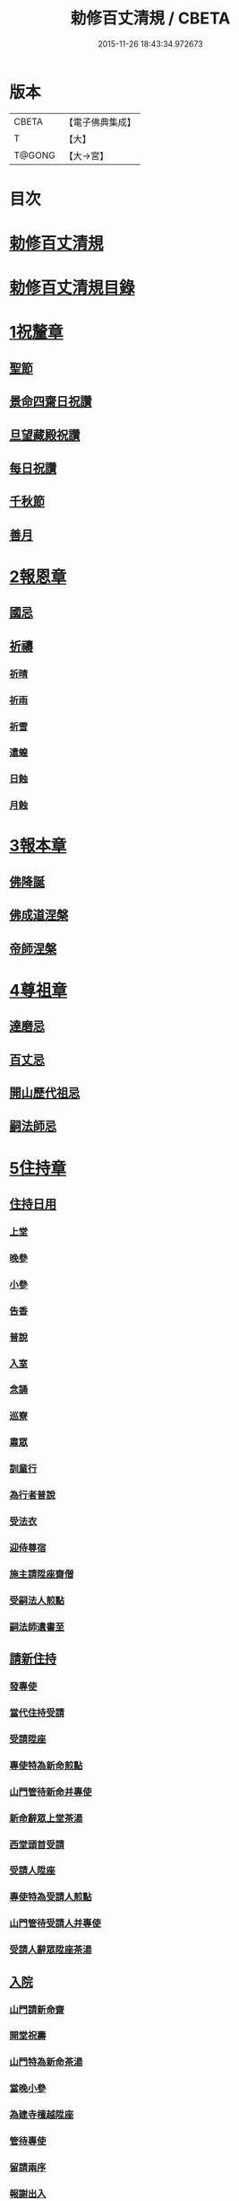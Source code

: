 #+TITLE: 勅修百丈清規 / CBETA
#+DATE: 2015-11-26 18:43:34.972673
* 版本
 |     CBETA|【電子佛典集成】|
 |         T|【大】     |
 |    T@GONG|【大→宮】   |

* 目次
* [[file:KR6q0102_001.txt::001-1109c18][勅修百丈清規]]
* [[file:KR6q0102_001.txt::1111b2][勅修百丈清規目錄]]
* [[file:KR6q0102_001.txt::1112c19][1祝釐章]]
** [[file:KR6q0102_001.txt::1112c29][聖節]]
** [[file:KR6q0102_001.txt::1114b10][景命四齋日祝讚]]
** [[file:KR6q0102_001.txt::1114b17][旦望藏殿祝讚]]
** [[file:KR6q0102_001.txt::1114b26][每日祝讚]]
** [[file:KR6q0102_001.txt::1114c1][千秋節]]
** [[file:KR6q0102_001.txt::1114c7][善月]]
* [[file:KR6q0102_001.txt::1114c19][2報恩章]]
** [[file:KR6q0102_001.txt::1114c28][國忌]]
** [[file:KR6q0102_001.txt::1115a7][祈禱]]
*** [[file:KR6q0102_001.txt::1115a19][祈晴]]
*** [[file:KR6q0102_001.txt::1115a26][祈雨]]
*** [[file:KR6q0102_001.txt::1115b4][祈雪]]
*** [[file:KR6q0102_001.txt::1115b10][遣蝗]]
*** [[file:KR6q0102_001.txt::1115b17][日蝕]]
*** [[file:KR6q0102_001.txt::1115b22][月蝕]]
* [[file:KR6q0102_002.txt::002-1115c8][3報本章]]
** [[file:KR6q0102_002.txt::002-1115c17][佛降誕]]
** [[file:KR6q0102_002.txt::1116a13][佛成道涅槃]]
** [[file:KR6q0102_002.txt::1117a21][帝師涅槃]]
* [[file:KR6q0102_002.txt::1117c5][4尊祖章]]
** [[file:KR6q0102_002.txt::1117c19][達磨忌]]
** [[file:KR6q0102_002.txt::1118b19][百丈忌]]
** [[file:KR6q0102_002.txt::1118c21][開山歷代祖忌]]
** [[file:KR6q0102_002.txt::1119a4][嗣法師忌]]
* [[file:KR6q0102_002.txt::1119a21][5住持章]]
** [[file:KR6q0102_002.txt::1119b8][住持日用]]
*** [[file:KR6q0102_002.txt::1119b9][上堂]]
*** [[file:KR6q0102_002.txt::1119b29][晚參]]
*** [[file:KR6q0102_002.txt::1119c10][小參]]
*** [[file:KR6q0102_002.txt::1119c29][告香]]
*** [[file:KR6q0102_002.txt::1120d9][普說]]
*** [[file:KR6q0102_002.txt::1120d15][入室]]
*** [[file:KR6q0102_002.txt::1121a8][念誦]]
*** [[file:KR6q0102_002.txt::1121d1][巡寮]]
*** [[file:KR6q0102_002.txt::1121e3][肅眾]]
*** [[file:KR6q0102_002.txt::1122a8][訓童行]]
*** [[file:KR6q0102_002.txt::1122a18][為行者普說]]
*** [[file:KR6q0102_002.txt::1122b4][受法衣]]
*** [[file:KR6q0102_002.txt::1122b14][迎侍尊宿]]
*** [[file:KR6q0102_002.txt::1123a5][施主請陞座齋僧]]
*** [[file:KR6q0102_002.txt::1123b3][受嗣法人煎點]]
*** [[file:KR6q0102_002.txt::1123b24][嗣法師遺書至]]
** [[file:KR6q0102_003.txt::003-1123c14][請新住持]]
*** [[file:KR6q0102_003.txt::003-1123c15][發專使]]
*** [[file:KR6q0102_003.txt::003-1123c29][當代住持受請]]
*** [[file:KR6q0102_003.txt::1124a17][受請陞座]]
*** [[file:KR6q0102_003.txt::1124a25][專使特為新命煎點]]
*** [[file:KR6q0102_003.txt::1124b17][山門管待新命并專使]]
*** [[file:KR6q0102_003.txt::1124b27][新命辭眾上堂茶湯]]
*** [[file:KR6q0102_003.txt::1124c7][西堂頭首受請]]
*** [[file:KR6q0102_003.txt::1124c16][受請人陞座]]
*** [[file:KR6q0102_003.txt::1125a13][專使特為受請人煎點]]
*** [[file:KR6q0102_003.txt::1125a28][山門管待受請人并專使]]
*** [[file:KR6q0102_003.txt::1125b1][受請人辭眾陞座茶湯]]
** [[file:KR6q0102_003.txt::1125b12][入院]]
*** [[file:KR6q0102_003.txt::1125c16][山門請新命齋]]
*** [[file:KR6q0102_003.txt::1125c27][開堂祝壽]]
*** [[file:KR6q0102_003.txt::1126b8][山門特為新命茶湯]]
*** [[file:KR6q0102_003.txt::1126b25][當晚小參]]
*** [[file:KR6q0102_003.txt::1126c3][為建寺檀越陞座]]
*** [[file:KR6q0102_003.txt::1126c8][管待專使]]
*** [[file:KR6q0102_003.txt::1126c13][留請兩序]]
*** [[file:KR6q0102_003.txt::1126c19][報謝出入]]
*** [[file:KR6q0102_003.txt::1127a5][交割砧基什物]]
*** [[file:KR6q0102_003.txt::1127a9][受兩序勤舊煎點]]
** [[file:KR6q0102_003.txt::1127a18][退院]]
** [[file:KR6q0102_003.txt::1127a29][遷化]]
*** [[file:KR6q0102_003.txt::1127b27][入龕]]
*** [[file:KR6q0102_003.txt::1127c25][請主喪]]
*** [[file:KR6q0102_003.txt::1128a4][請喪司職事]]
*** [[file:KR6q0102_003.txt::1128a18][孝服]]
*** [[file:KR6q0102_003.txt::1128a22][佛事]]
*** [[file:KR6q0102_003.txt::1128a27][移龕]]
*** [[file:KR6q0102_003.txt::1128b5][掛真舉哀奠茶湯]]
*** [[file:KR6q0102_003.txt::1128b24][對靈小參奠茶湯念誦致祭]]
*** [[file:KR6q0102_003.txt::1128c9][祭次]]
*** [[file:KR6q0102_003.txt::1128c15][出喪掛真奠茶湯]]
*** [[file:KR6q0102_003.txt::1128c27][茶毘]]
*** [[file:KR6q0102_003.txt::1129a11][全身入塔]]
*** [[file:KR6q0102_003.txt::1129a26][唱衣]]
*** [[file:KR6q0102_003.txt::1129c11][靈骨入塔]]
*** [[file:KR6q0102_003.txt::1129c16][下遺書]]
*** [[file:KR6q0102_003.txt::1130b4][管待主喪及喪司執事人]]
** [[file:KR6q0102_003.txt::1130b8][議舉住持]]
* [[file:KR6q0102_004.txt::004-1130c12][6兩序章]]
** [[file:KR6q0102_004.txt::004-1130c21][西序頭首]]
*** [[file:KR6q0102_004.txt::004-1130c22][前堂首座]]
*** [[file:KR6q0102_004.txt::1131a6][後堂首座]]
*** [[file:KR6q0102_004.txt::1131a12][書記]]
*** [[file:KR6q0102_004.txt::1131a24][知藏]]
*** [[file:KR6q0102_004.txt::1131b9][知客]]
*** [[file:KR6q0102_004.txt::1131b18][知浴]]
*** [[file:KR6q0102_004.txt::1131c4][知殿]]
*** [[file:KR6q0102_004.txt::1131c9][侍者]]
*** [[file:KR6q0102_004.txt::1131c22][衣鉢侍者]]
*** [[file:KR6q0102_004.txt::1131c28][湯藥侍者]]
*** [[file:KR6q0102_004.txt::1132a3][聖僧侍者]]
** [[file:KR6q0102_004.txt::1132a9][東序知事]]
*** [[file:KR6q0102_004.txt::1132a10][都監寺]]
*** [[file:KR6q0102_004.txt::1132b4][維那]]
*** [[file:KR6q0102_004.txt::1132b28][副寺]]
*** [[file:KR6q0102_004.txt::1132c13][典座]]
*** [[file:KR6q0102_004.txt::1132c19][直歲]]
** [[file:KR6q0102_004.txt::1132c25][列職雜務]]
*** [[file:KR6q0102_004.txt::1132c26][寮元]]
*** [[file:KR6q0102_004.txt::1133a2][寮主副寮]]
*** [[file:KR6q0102_004.txt::1133a9][延壽堂主]]
*** [[file:KR6q0102_004.txt::1133a14][淨頭]]
*** [[file:KR6q0102_004.txt::1133a19][化主]]
*** [[file:KR6q0102_004.txt::1133a22][園主]]
*** [[file:KR6q0102_004.txt::1133a24][磨主]]
*** [[file:KR6q0102_004.txt::1133a26][水頭]]
*** [[file:KR6q0102_004.txt::1133a29][炭頭]]
*** [[file:KR6q0102_004.txt::1133b2][莊主]]
*** [[file:KR6q0102_004.txt::1133b22][諸莊監收]]
** [[file:KR6q0102_004.txt::1133c2][請立僧首座]]
** [[file:KR6q0102_004.txt::1133c26][請名德首座]]
** [[file:KR6q0102_004.txt::1134a6][兩序進退]]
** [[file:KR6q0102_004.txt::1134c5][掛鉢時請知事]]
** [[file:KR6q0102_004.txt::1134c13][侍者進退]]
** [[file:KR6q0102_004.txt::1135a4][寮舍交割什物]]
** [[file:KR6q0102_004.txt::1135a15][方丈特為新舊兩序湯]]
** [[file:KR6q0102_004.txt::1135a28][堂司特為新舊侍者茶湯]]
** [[file:KR6q0102_004.txt::1135b6][庫司特為新舊兩序湯藥石]]
** [[file:KR6q0102_004.txt::1135b18][堂司送舊首座都寺鉢位]]
** [[file:KR6q0102_004.txt::1135b24][方丈管待新舊兩序]]
** [[file:KR6q0102_004.txt::1135c6][方丈特為新首座茶]]
** [[file:KR6q0102_004.txt::1135c17][新首座特為後堂大眾茶]]
** [[file:KR6q0102_004.txt::1136a1][住持垂訪頭首點茶]]
** [[file:KR6q0102_004.txt::1136a4][兩序交代茶]]
** [[file:KR6q0102_004.txt::1136a22][入寮出寮茶]]
** [[file:KR6q0102_004.txt::1136b10][頭首就僧堂點茶]]
** [[file:KR6q0102_004.txt::1136b20][兩序出班上香]]
* [[file:KR6q0102_004.txt::1136b26][7大眾章]]
** [[file:KR6q0102_005.txt::005-1136c17][沙彌得度]]
** [[file:KR6q0102_005.txt::1138b27][新戒參堂]]
** [[file:KR6q0102_005.txt::1138c7][登壇受戒]]
** [[file:KR6q0102_005.txt::1138c18][護戒]]
** [[file:KR6q0102_005.txt::1139a1][辦道具]]
*** [[file:KR6q0102_005.txt::1139a4][三衣]]
*** [[file:KR6q0102_005.txt::1139a12][坐具]]
*** [[file:KR6q0102_005.txt::1139a17][偏衫]]
*** [[file:KR6q0102_005.txt::1139a22][裙]]
*** [[file:KR6q0102_005.txt::1139a25][直裰]]
*** [[file:KR6q0102_005.txt::1139a28][鉢]]
*** [[file:KR6q0102_005.txt::1139b18][錫杖]]
*** [[file:KR6q0102_005.txt::1139b26][主杖]]
*** [[file:KR6q0102_005.txt::1139c1][拂子]]
*** [[file:KR6q0102_005.txt::1139c4][數珠]]
*** [[file:KR6q0102_005.txt::1139c13][淨瓶]]
*** [[file:KR6q0102_005.txt::1139c16][濾水囊]]
*** [[file:KR6q0102_005.txt::1139c29][戒刀]]
** [[file:KR6q0102_005.txt::1140a2][裝包]]
** [[file:KR6q0102_005.txt::1140a13][遊方參請]]
** [[file:KR6q0102_005.txt::1140c17][大相看]]
** [[file:KR6q0102_005.txt::1140c29][大掛搭歸堂]]
*** [[file:KR6q0102_005.txt::1141a29][小掛搭歸堂]]
*** [[file:KR6q0102_005.txt::1141b4][西堂首座掛搭]]
*** [[file:KR6q0102_005.txt::1141b15][諸方名勝掛搭]]
*** [[file:KR6q0102_005.txt::1141c1][法眷辦事掛搭]]
** [[file:KR6q0102_005.txt::1141c4][拋香相看]]
** [[file:KR6q0102_005.txt::1141c10][謝掛搭]]
** [[file:KR6q0102_005.txt::1142b4][方丈特為新掛搭茶]]
** [[file:KR6q0102_005.txt::1142c6][坐禪]]
** [[file:KR6q0102_005.txt::1143a3][坐禪儀]]
** [[file:KR6q0102_006.txt::006-1143b11][坐參]]
** [[file:KR6q0102_006.txt::006-1143b23][大坐參]]
** [[file:KR6q0102_006.txt::1143c24][請益]]
** [[file:KR6q0102_006.txt::1144a3][赴齋粥]]
** [[file:KR6q0102_006.txt::1144a20][赴茶湯]]
** [[file:KR6q0102_006.txt::1144a26][普請]]
** [[file:KR6q0102_006.txt::1144b5][日用軌範]]
** [[file:KR6q0102_006.txt::1146b9][龜鏡文]]
** [[file:KR6q0102_006.txt::1147b18][病僧念誦]]
** [[file:KR6q0102_006.txt::1147c7][亡僧]]
*** [[file:KR6q0102_006.txt::1147c8][抄剳衣鉢]]
*** [[file:KR6q0102_006.txt::1148a6][請佛事]]
*** [[file:KR6q0102_006.txt::1148a16][估衣]]
*** [[file:KR6q0102_006.txt::1148a25][大夜念誦]]
*** [[file:KR6q0102_006.txt::1148b18][送亡]]
*** [[file:KR6q0102_006.txt::1148c8][茶毘]]
*** [[file:KR6q0102_006.txt::1148c18][唱衣]]
*** [[file:KR6q0102_006.txt::1149a20][入塔]]
** [[file:KR6q0102_007.txt::007-1149b10][板帳式]]
* [[file:KR6q0102_007.txt::1150a13][8節臘章]]
** [[file:KR6q0102_007.txt::1150b5][夏前出草單]]
** [[file:KR6q0102_007.txt::1150b23][新掛搭人點入寮茶]]
** [[file:KR6q0102_007.txt::1150c11][出圖帳]]
** [[file:KR6q0102_007.txt::1150c19][眾寮結解特為眾湯]]
** [[file:KR6q0102_007.txt::1151c1][楞嚴會]]
** [[file:KR6q0102_007.txt::1152a26][戒臘牌]]
** [[file:KR6q0102_007.txt::1152b1][方丈小座湯]]
** [[file:KR6q0102_007.txt::1152b27][四節土地堂念誦]]
** [[file:KR6q0102_007.txt::1152c22][庫司四節特為首座大眾湯]]
** [[file:KR6q0102_007.txt::1153a26][結制禮儀]]
** [[file:KR6q0102_007.txt::1153c12][四節秉拂]]
** [[file:KR6q0102_007.txt::1154a16][方丈四節特為首座大眾茶]]
** [[file:KR6q0102_007.txt::1154b8][庫司四節特為首座大眾茶]]
** [[file:KR6q0102_007.txt::1154b13][前堂四節特為後堂大眾茶]]
** [[file:KR6q0102_007.txt::1154b23][旦望巡堂茶]]
** [[file:KR6q0102_007.txt::1154c8][方丈點行堂茶]]
** [[file:KR6q0102_007.txt::1154c16][庫司頭首典行堂茶]]
** [[file:KR6q0102_007.txt::1154c22][月分須知]]
* [[file:KR6q0102_008.txt::008-1155b8][9法器章]]
** [[file:KR6q0102_008.txt::008-1155b22][鍾]]
*** [[file:KR6q0102_008.txt::008-1155b23][大鍾]]
*** [[file:KR6q0102_008.txt::1155c3][僧堂鍾]]
*** [[file:KR6q0102_008.txt::1155c7][殿鐘]]
** [[file:KR6q0102_008.txt::1155c20][版]]
** [[file:KR6q0102_008.txt::1156a1][木魚]]
** [[file:KR6q0102_008.txt::1156a6][椎]]
** [[file:KR6q0102_008.txt::1156a13][磬]]
** [[file:KR6q0102_008.txt::1156a18][鐃鈸]]
** [[file:KR6q0102_008.txt::1156a22][鼓]]
*** [[file:KR6q0102_008.txt::1156a23][法鼓]]
*** [[file:KR6q0102_008.txt::1156a27][茶鼓]]
*** [[file:KR6q0102_008.txt::1156a28][齋鼓]]
*** [[file:KR6q0102_008.txt::1156a29][普請鼓]]
*** [[file:KR6q0102_008.txt::1156a29][更鼓]]
*** [[file:KR6q0102_008.txt::1156b1][浴鼓]]
* [[file:KR6q0102_008.txt::1156b17][唐洪州百丈山故懷海禪師塔銘并序]]
* [[file:KR6q0102_008.txt::1157a29][百丈山大智壽聖禪寺天下師表閣記]]
* [[file:KR6q0102_008.txt::1157c23][古清規序]]
* [[file:KR6q0102_008.txt::1158b7][崇寧清規序]]
* [[file:KR6q0102_008.txt::1158b20][咸淳清規序]]
* [[file:KR6q0102_008.txt::1158c5][至大清規序]]
* [[file:KR6q0102_008.txt::1159a4][勅修百丈清規敘]]
* [[file:KR6q0102_008.txt::1159c2][加祖號跋]]
* [[file:KR6q0102_008.txt::1160a2][一山禪師書]]
* 卷
** [[file:KR6q0102_001.txt][勅修百丈清規 1]]
** [[file:KR6q0102_002.txt][勅修百丈清規 2]]
** [[file:KR6q0102_003.txt][勅修百丈清規 3]]
** [[file:KR6q0102_004.txt][勅修百丈清規 4]]
** [[file:KR6q0102_005.txt][勅修百丈清規 5]]
** [[file:KR6q0102_006.txt][勅修百丈清規 6]]
** [[file:KR6q0102_007.txt][勅修百丈清規 7]]
** [[file:KR6q0102_008.txt][勅修百丈清規 8]]
